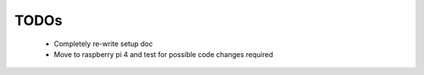 TODOs
=====

 - Completely re-write setup doc
 - Move to raspberry pi 4 and test for possible code changes required
